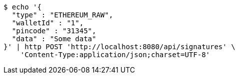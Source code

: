 [source,bash]
----
$ echo '{
  "type" : "ETHEREUM_RAW",
  "walletId" : "1",
  "pincode" : "31345",
  "data" : "Some data"
}' | http POST 'http://localhost:8080/api/signatures' \
    'Content-Type:application/json;charset=UTF-8'
----